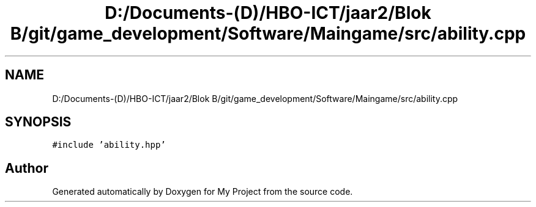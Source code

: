 .TH "D:/Documents-(D)/HBO-ICT/jaar2/Blok B/git/game_development/Software/Maingame/src/ability.cpp" 3 "Fri Feb 3 2017" "My Project" \" -*- nroff -*-
.ad l
.nh
.SH NAME
D:/Documents-(D)/HBO-ICT/jaar2/Blok B/git/game_development/Software/Maingame/src/ability.cpp
.SH SYNOPSIS
.br
.PP
\fC#include 'ability\&.hpp'\fP
.br

.SH "Author"
.PP 
Generated automatically by Doxygen for My Project from the source code\&.
